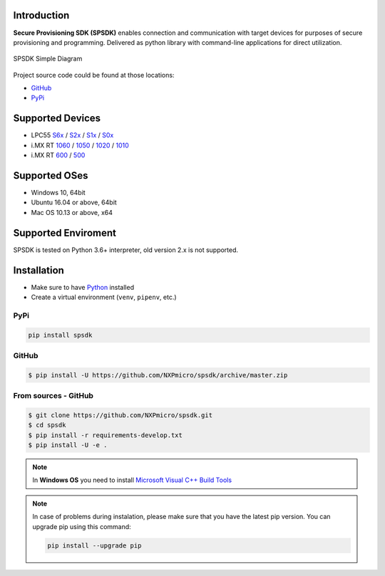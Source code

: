 .. SPSDK links definition block

.. NXP Devices location

.. _LPC55S6x_link: https://www.nxp.com/products/processors-and-microcontrollers/arm-microcontrollers/general-purpose-mcus/lpc5500-cortex-m33/high-efficiency-arm-cortex-m33-based-microcontroller-family:LPC55S6x
.. _LPC55S2x_link: https://www.nxp.com/products/processors-and-microcontrollers/arm-microcontrollers/general-purpose-mcus/lpc5500-cortex-m33/lpc552x-s2x-mainstream-arm-cortex-m33-based-microcontroller-family:LPC552x-S2x
.. _LPC55S1x_link: https://www.nxp.com/products/processors-and-microcontrollers/arm-microcontrollers/general-purpose-mcus/lpc5500-cortex-m33/lpc551x-s1x-baseline-arm-cortex-m33-based-microcontroller-family:LPC551X-S1X
.. _LPC55S0x_link: https://www.nxp.com/products/processors-and-microcontrollers/arm-microcontrollers/general-purpose-mcus/lpc5500-cortex-m33/lpc550x-s0x-baseline-arm-cortex-m33-based-microcontroller-family:LPC550x
.. _RT1060_link: https://www.nxp.com/products/processors-and-microcontrollers/arm-microcontrollers/i-mx-rt-crossover-mcus/i-mx-rt1060-crossover-mcu-with-arm-cortex-m7-core:i.MX-RT1060
.. _RT1050_link: https://www.nxp.com/products/processors-and-microcontrollers/arm-microcontrollers/i-mx-rt-crossover-mcus/i-mx-rt1050-crossover-mcu-with-arm-cortex-m7-core:i.MX-RT1050
.. _RT1020_link: https://www.nxp.com/products/processors-and-microcontrollers/arm-microcontrollers/i-mx-rt-crossover-mcus/i-mx-rt1020-crossover-mcu-with-arm-cortex-m7-core:i.MX-RT1020
.. _RT1010_link: https://www.nxp.com/products/processors-and-microcontrollers/arm-microcontrollers/i-mx-rt-crossover-mcus/i-mx-rt1010-crossover-mcu-with-arm-cortex-m7-core:i.MX-RT1010
.. _RT600_link: https://www.nxp.com/products/processors-and-microcontrollers/arm-microcontrollers/i-mx-rt-crossover-mcus/i-mx-rt600-crossover-mcu-with-arm-cortex-m33-and-dsp-cores:i.MX-RT600 
.. _RT500_link: https://www.nxp.com/products/processors-and-microcontrollers/arm-microcontrollers/i-mx-rt-crossover-mcus/i-mx-rt500-crossover-mcu-with-arm-cortex-m33-core:i.MX-RT500

.. Project location

.. _github_loc: https://github.com/NXPmicro/spsdk
.. _pypi_loc: https://pypi.org/project/spsdk/
.. _rdd_loc: https://spsdk.readthedocs.io

.. Start of SPSDK document

============
Introduction
============

**Secure Provisioning SDK (SPSDK)** enables connection and communication with target devices for purposes of secure provisioning and programming. Delivered as python library with command-line applications for direct utilization.

.. figure:: _static/images/SPSDK-Architecture.png
    :align: center
    :scale: 50 %

    SPSDK Simple Diagram

Project source code could be found at those locations:

- `GitHub <github_loc_>`__
- `PyPi <pypi_loc_>`__

=================
Supported Devices
=================
    
- LPC55 `S6x <LPC55S6x_link_>`_ / `S2x <LPC55S2x_link_>`_ / `S1x <LPC55S1x_link_>`_ / `S0x <LPC55S0x_link_>`_
- i.MX RT `1060 <RT1060_link_>`_ / `1050 <RT1050_link_>`_ / `1020 <RT1020_link_>`_ / `1010 <RT1010_link_>`_
- i.MX RT `600 <RT600_link_>`_ / `500 <RT500_link_>`_
    
==============
Supported OSes
==============
    
- Windows 10, 64bit
- Ubuntu 16.04 or above, 64bit
- Mac OS 10.13 or above, x64
    
====================
Supported Enviroment
====================
        
SPSDK is tested on Python 3.6+ interpreter, old version 2.x is not supported.

============
Installation
============

- Make sure to have `Python <https://www.python.org>`_ installed
- Create a virtual environment (``venv``, ``pipenv``, etc.)

----
PyPi
----

.. code:: bash

    pip install spsdk

------
GitHub
------

.. code:: bash

    $ pip install -U https://github.com/NXPmicro/spsdk/archive/master.zip

---------------------
From sources - GitHub
---------------------

.. code:: bash

    $ git clone https://github.com/NXPmicro/spsdk.git
    $ cd spsdk
    $ pip install -r requirements-develop.txt
    $ pip install -U -e .

.. note::

    In **Windows OS** you need to install `Microsoft Visual C++ Build Tools <https://www.scivision.dev/python-windows-visual-c-14-required/>`_
 
.. note::
 
    In case of problems during instalation, please make sure that you have the latest pip version.
    You can upgrade pip using this command: 
    
    .. code:: bash

        pip install --upgrade pip

 
 